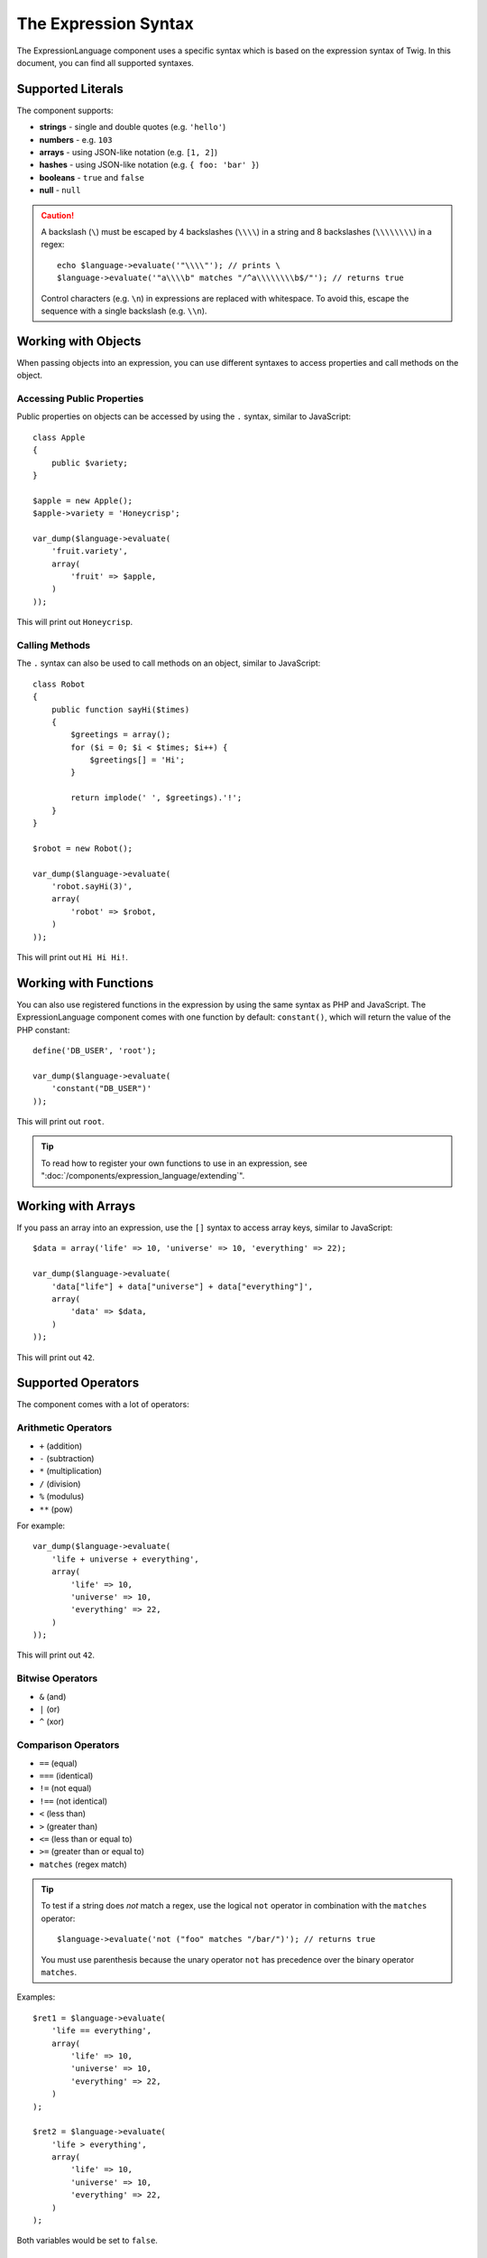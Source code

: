 .. index::
    single: Syntax; ExpressionLanguage

The Expression Syntax
=====================

The ExpressionLanguage component uses a specific syntax which is based on the
expression syntax of Twig. In this document, you can find all supported
syntaxes.

Supported Literals
------------------

The component supports:

* **strings** - single and double quotes (e.g. ``'hello'``)
* **numbers** - e.g. ``103``
* **arrays** - using JSON-like notation (e.g. ``[1, 2]``)
* **hashes** - using JSON-like notation (e.g. ``{ foo: 'bar' }``)
* **booleans** - ``true`` and ``false``
* **null** - ``null``

.. caution::

    A backslash (``\``) must be escaped by 4 backslashes (``\\\\``) in a string
    and 8 backslashes (``\\\\\\\\``) in a regex::

        echo $language->evaluate('"\\\\"'); // prints \
        $language->evaluate('"a\\\\b" matches "/^a\\\\\\\\b$/"'); // returns true

    Control characters (e.g. ``\n``) in expressions are replaced with
    whitespace. To avoid this, escape the sequence with a single backslash
    (e.g.  ``\\n``).

.. _component-expression-objects:

Working with Objects
--------------------

When passing objects into an expression, you can use different syntaxes to
access properties and call methods on the object.

Accessing Public Properties
~~~~~~~~~~~~~~~~~~~~~~~~~~~

Public properties on objects can be accessed by using the ``.`` syntax, similar
to JavaScript::

    class Apple
    {
        public $variety;
    }

    $apple = new Apple();
    $apple->variety = 'Honeycrisp';

    var_dump($language->evaluate(
        'fruit.variety',
        array(
            'fruit' => $apple,
        )
    ));

This will print out ``Honeycrisp``.

Calling Methods
~~~~~~~~~~~~~~~

The ``.`` syntax can also be used to call methods on an object, similar to
JavaScript::

    class Robot
    {
        public function sayHi($times)
        {
            $greetings = array();
            for ($i = 0; $i < $times; $i++) {
                $greetings[] = 'Hi';
            }

            return implode(' ', $greetings).'!';
        }
    }

    $robot = new Robot();

    var_dump($language->evaluate(
        'robot.sayHi(3)',
        array(
            'robot' => $robot,
        )
    ));

This will print out ``Hi Hi Hi!``.

.. _component-expression-functions:

Working with Functions
----------------------

You can also use registered functions in the expression by using the same
syntax as PHP and JavaScript. The ExpressionLanguage component comes with one
function by default: ``constant()``, which will return the value of the PHP
constant::

    define('DB_USER', 'root');

    var_dump($language->evaluate(
        'constant("DB_USER")'
    ));

This will print out ``root``.

.. tip::

    To read how to register your own functions to use in an expression, see
    ":doc:`/components/expression_language/extending`".

.. _component-expression-arrays:

Working with Arrays
-------------------

If you pass an array into an expression, use the ``[]`` syntax to access
array keys, similar to JavaScript::

    $data = array('life' => 10, 'universe' => 10, 'everything' => 22);

    var_dump($language->evaluate(
        'data["life"] + data["universe"] + data["everything"]',
        array(
            'data' => $data,
        )
    ));

This will print out ``42``.

Supported Operators
-------------------

The component comes with a lot of operators:

Arithmetic Operators
~~~~~~~~~~~~~~~~~~~~

* ``+`` (addition)
* ``-`` (subtraction)
* ``*`` (multiplication)
* ``/`` (division)
* ``%`` (modulus)
* ``**`` (pow)

For example::

    var_dump($language->evaluate(
        'life + universe + everything',
        array(
            'life' => 10,
            'universe' => 10,
            'everything' => 22,
        )
    ));

This will print out ``42``.

Bitwise Operators
~~~~~~~~~~~~~~~~~

* ``&`` (and)
* ``|`` (or)
* ``^`` (xor)

Comparison Operators
~~~~~~~~~~~~~~~~~~~~

* ``==`` (equal)
* ``===`` (identical)
* ``!=`` (not equal)
* ``!==`` (not identical)
* ``<`` (less than)
* ``>`` (greater than)
* ``<=`` (less than or equal to)
* ``>=`` (greater than or equal to)
* ``matches`` (regex match)

.. tip::

    To test if a string does *not* match a regex, use the logical ``not``
    operator in combination with the ``matches`` operator::

        $language->evaluate('not ("foo" matches "/bar/")'); // returns true

    You must use parenthesis because the unary operator ``not`` has precedence
    over the binary operator ``matches``.

Examples::

    $ret1 = $language->evaluate(
        'life == everything',
        array(
            'life' => 10,
            'universe' => 10,
            'everything' => 22,
        )
    );

    $ret2 = $language->evaluate(
        'life > everything',
        array(
            'life' => 10,
            'universe' => 10,
            'everything' => 22,
        )
    );

Both variables would be set to ``false``.

Logical Operators
~~~~~~~~~~~~~~~~~

* ``not`` or ``!``
* ``and`` or ``&&``
* ``or`` or ``||``

For example::

    $ret = $language->evaluate(
        'life < universe or life < everything',
        array(
            'life' => 10,
            'universe' => 10,
            'everything' => 22,
        )
    );

This ``$ret`` variable will be set to ``true``.

String Operators
~~~~~~~~~~~~~~~~

* ``~`` (concatenation)

For example::

    var_dump($language->evaluate(
        'firstName~" "~lastName',
        array(
            'firstName' => 'Arthur',
            'lastName' => 'Dent',
        )
    ));

This would print out ``Arthur Dent``.

Collection Operators
~~~~~~~~~~~~~~~~~~~~

* ``in`` (contain)
* ``not in`` (does not contain)

For example::

    class User
    {
        public $group;
    }

    $user = new User();
    $user->group = 'human_resources';

    $inGroup = $language->evaluate(
        'user.group in ["human_resources", "marketing"]',
        array(
            'user' => $user,
        )
    );

The ``$inGroup`` would evaluate to ``true``.

Numeric Operators
~~~~~~~~~~~~~~~~~

* ``..`` (range)

For example::

    class User
    {
        public $age;
    }

    $user = new User();
    $user->age = 34;

    $language->evaluate(
        'user.age in 18..45',
        array(
            'user' => $user,
        )
    );

This will evaluate to ``true``, because ``user.age`` is in the range from
``18`` to ``45``.

Ternary Operators
~~~~~~~~~~~~~~~~~

* ``foo ? 'yes' : 'no'``
* ``foo ?: 'no'`` (equal to ``foo ? foo : 'no'``)
* ``foo ? 'yes'`` (equal to ``foo ? 'yes' : ''``)
